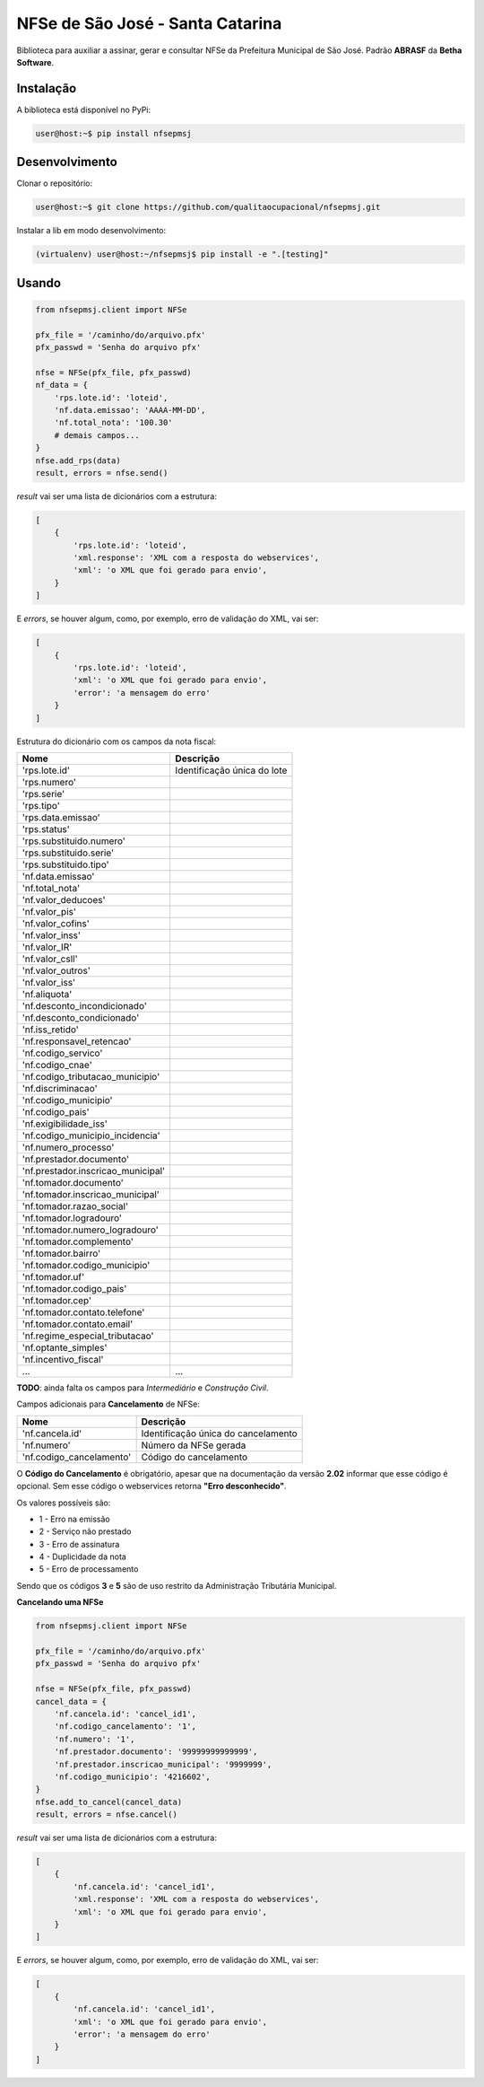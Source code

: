NFSe de São José - Santa Catarina
=================================

Biblioteca para auxiliar a assinar, gerar e consultar NFSe da Prefeitura Municipal de São José.
Padrão **ABRASF** da **Betha Software**.

Instalação
----------

A biblioteca está disponível no PyPi:

.. code::

    user@host:~$ pip install nfsepmsj

Desenvolvimento
---------------

Clonar o repositório:

.. code::

    user@host:~$ git clone https://github.com/qualitaocupacional/nfsepmsj.git

Instalar a lib em modo desenvolvimento:

.. code::

    (virtualenv) user@host:~/nfsepmsj$ pip install -e ".[testing]"

Usando
------

.. code:: python

    from nfsepmsj.client import NFSe

    pfx_file = '/caminho/do/arquivo.pfx'
    pfx_passwd = 'Senha do arquivo pfx'

    nfse = NFSe(pfx_file, pfx_passwd)
    nf_data = {
        'rps.lote.id': 'loteid',
        'nf.data.emissao': 'AAAA-MM-DD',
        'nf.total_nota': '100.30'
        # demais campos...
    }
    nfse.add_rps(data)
    result, errors = nfse.send()

*result* vai ser uma lista de dicionários com a estrutura:

.. code:: javascript

    [
        {
            'rps.lote.id': 'loteid',
            'xml.response': 'XML com a resposta do webservices',
            'xml': 'o XML que foi gerado para envio',
        }
    ]

E *errors*, se houver algum, como, por exemplo, erro de validação do XML, vai ser:

.. code:: javascript

    [
        {
            'rps.lote.id': 'loteid',
            'xml': 'o XML que foi gerado para envio',
            'error': 'a mensagem do erro'
        }
    ]

Estrutura do dicionário com os campos da nota fiscal:

+-------------------------------------+------------------------------+
| Nome                                | Descrição                    |
+=====================================+==============================+
| 'rps.lote.id'                       | Identificação única do lote  |
+-------------------------------------+------------------------------+
| 'rps.numero'                        |                              |
+-------------------------------------+------------------------------+
| 'rps.serie'                         |                              |
+-------------------------------------+------------------------------+
| 'rps.tipo'                          |                              |
+-------------------------------------+------------------------------+
| 'rps.data.emissao'                  |                              |
+-------------------------------------+------------------------------+
| 'rps.status'                        |                              |
+-------------------------------------+------------------------------+
| 'rps.substituido.numero'            |                              |
+-------------------------------------+------------------------------+
| 'rps.substituido.serie'             |                              |
+-------------------------------------+------------------------------+
| 'rps.substituido.tipo'              |                              |
+-------------------------------------+------------------------------+
| 'nf.data.emissao'                   |                              |
+-------------------------------------+------------------------------+
| 'nf.total_nota'                     |                              |
+-------------------------------------+------------------------------+
| 'nf.valor_deducoes'                 |                              |
+-------------------------------------+------------------------------+
| 'nf.valor_pis'                      |                              |
+-------------------------------------+------------------------------+
| 'nf.valor_cofins'                   |                              |
+-------------------------------------+------------------------------+
| 'nf.valor_inss'                     |                              |
+-------------------------------------+------------------------------+
| 'nf.valor_IR'                       |                              |
+-------------------------------------+------------------------------+
| 'nf.valor_csll'                     |                              |
+-------------------------------------+------------------------------+
| 'nf.valor_outros'                   |                              |
+-------------------------------------+------------------------------+
| 'nf.valor_iss'                      |                              |
+-------------------------------------+------------------------------+
| 'nf.aliquota'                       |                              |
+-------------------------------------+------------------------------+
| 'nf.desconto_incondicionado'        |                              |
+-------------------------------------+------------------------------+
| 'nf.desconto_condicionado'          |                              |
+-------------------------------------+------------------------------+
| 'nf.iss_retido'                     |                              |
+-------------------------------------+------------------------------+
| 'nf.responsavel_retencao'           |                              |
+-------------------------------------+------------------------------+
| 'nf.codigo_servico'                 |                              |
+-------------------------------------+------------------------------+
| 'nf.codigo_cnae'                    |                              |
+-------------------------------------+------------------------------+
| 'nf.codigo_tributacao_municipio'    |                              |
+-------------------------------------+------------------------------+
| 'nf.discriminacao'                  |                              |
+-------------------------------------+------------------------------+
| 'nf.codigo_municipio'               |                              |
+-------------------------------------+------------------------------+
| 'nf.codigo_pais'                    |                              |
+-------------------------------------+------------------------------+
| 'nf.exigibilidade_iss'              |                              |
+-------------------------------------+------------------------------+
| 'nf.codigo_municipio_incidencia'    |                              |
+-------------------------------------+------------------------------+
| 'nf.numero_processo'                |                              |
+-------------------------------------+------------------------------+
| 'nf.prestador.documento'            |                              |
+-------------------------------------+------------------------------+
| 'nf.prestador.inscricao_municipal'  |                              |
+-------------------------------------+------------------------------+
| 'nf.tomador.documento'              |                              |
+-------------------------------------+------------------------------+
| 'nf.tomador.inscricao_municipal'    |                              |
+-------------------------------------+------------------------------+
| 'nf.tomador.razao_social'           |                              |
+-------------------------------------+------------------------------+
| 'nf.tomador.logradouro'             |                              |
+-------------------------------------+------------------------------+
| 'nf.tomador.numero_logradouro'      |                              |
+-------------------------------------+------------------------------+
| 'nf.tomador.complemento'            |                              |
+-------------------------------------+------------------------------+
| 'nf.tomador.bairro'                 |                              |
+-------------------------------------+------------------------------+
| 'nf.tomador.codigo_municipio'       |                              |
+-------------------------------------+------------------------------+
| 'nf.tomador.uf'                     |                              |
+-------------------------------------+------------------------------+
| 'nf.tomador.codigo_pais'            |                              |
+-------------------------------------+------------------------------+
| 'nf.tomador.cep'                    |                              |
+-------------------------------------+------------------------------+
| 'nf.tomador.contato.telefone'       |                              |
+-------------------------------------+------------------------------+
| 'nf.tomador.contato.email'          |                              |
+-------------------------------------+------------------------------+
| 'nf.regime_especial_tributacao'     |                              |
+-------------------------------------+------------------------------+
| 'nf.optante_simples'                |                              |
+-------------------------------------+------------------------------+
| 'nf.incentivo_fiscal'               |                              |
+-------------------------------------+------------------------------+
| ...                                 | ...                          |
+-------------------------------------+------------------------------+

**TODO**: ainda falta os campos para *Intermediário* e *Construção Civil*.

Campos adicionais para **Cancelamento** de NFSe:

+-------------------------------------+--------------------------------------+
| Nome                                | Descrição                            |
+=====================================+======================================+
| 'nf.cancela.id'                     | Identificação única do cancelamento  |
+-------------------------------------+--------------------------------------+
| 'nf.numero'                         | Número da NFSe gerada                |
+-------------------------------------+--------------------------------------+
| 'nf.codigo_cancelamento'            | Código do cancelamento               |
+-------------------------------------+--------------------------------------+

O **Código do Cancelamento** é obrigatório, apesar que na documentação da versão **2.02** informar que esse código é opcional.
Sem esse código o webservices retorna **"Erro desconhecido"**.

Os valores possíveis são:

* 1 - Erro na emissão
* 2 - Serviço não prestado
* 3 - Erro de assinatura
* 4 - Duplicidade da nota
* 5 - Erro de processamento

Sendo que os códigos **3** e **5** são de uso restrito da Administração Tributária Municipal.

**Cancelando uma NFSe**

.. code:: python

    from nfsepmsj.client import NFSe

    pfx_file = '/caminho/do/arquivo.pfx'
    pfx_passwd = 'Senha do arquivo pfx'

    nfse = NFSe(pfx_file, pfx_passwd)
    cancel_data = {
        'nf.cancela.id': 'cancel_id1',
        'nf.codigo_cancelamento': '1',
        'nf.numero': '1',
        'nf.prestador.documento': '99999999999999',
        'nf.prestador.inscricao_municipal': '9999999',
        'nf.codigo_municipio': '4216602',
    }
    nfse.add_to_cancel(cancel_data)
    result, errors = nfse.cancel()

*result* vai ser uma lista de dicionários com a estrutura:

.. code:: javascript

    [
        {
            'nf.cancela.id': 'cancel_id1',
            'xml.response': 'XML com a resposta do webservices',
            'xml': 'o XML que foi gerado para envio',
        }
    ]

E *errors*, se houver algum, como, por exemplo, erro de validação do XML, vai ser:

.. code:: javascript

    [
        {
            'nf.cancela.id': 'cancel_id1',
            'xml': 'o XML que foi gerado para envio',
            'error': 'a mensagem do erro'
        }
    ]
